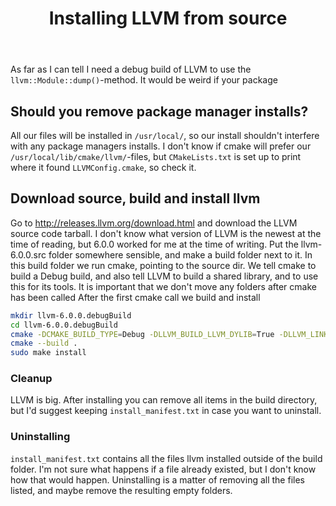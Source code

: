#+TITLE: Installing LLVM from source
As far as I can tell I need a debug build of LLVM to use the =llvm::Module::dump()=-method.
It would be weird if your package
** Should you remove package manager installs?
All our files will be installed in =/usr/local/=, so our install shouldn't interfere with any package managers installs.
I don't know if cmake will prefer our =/usr/local/lib/cmake/llvm/=-files, but =CMakeLists.txt= is set up to print where it found =LLVMConfig.cmake=, so check it.
** Download source, build and install llvm
Go to http://releases.llvm.org/download.html
and download the LLVM source code tarball.
I don't know what version of LLVM is the newest at the time of reading, but 6.0.0 worked for me at the time of writing.
Put the llvm-6.0.0.src folder somewhere sensible, and make a build folder next to it.
In this build folder we run cmake, pointing to the source dir.
We tell cmake to build a Debug build, and also tell LLVM to build a shared library, and to use this for its tools.
It is important that we don't move any folders after cmake has been called
After the first cmake call we build and install
#+BEGIN_SRC bash
mkdir llvm-6.0.0.debugBuild
cd llvm-6.0.0.debugBuild
cmake -DCMAKE_BUILD_TYPE=Debug -DLLVM_BUILD_LLVM_DYLIB=True -DLLVM_LINK_LLVM_DYLIB=True ../llvm-6.0.0.src
cmake --build .
sudo make install
#+END_SRC
*** Cleanup
LLVM is big. After installing you can remove all items in the build directory, but I'd suggest keeping =install_manifest.txt= in case you want to uninstall.
*** Uninstalling
=install_manifest.txt= contains all the files llvm installed outside of the build folder.
I'm not sure what happens if a file already existed, but I don't know how that would happen.
Uninstalling is a matter of removing all the files listed, and maybe remove the resulting empty folders.
